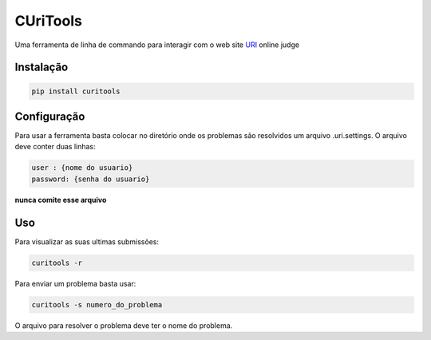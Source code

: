 CUriTools
==============
Uma ferramenta de linha de commando para interagir com o web site `URI`__  online
judge

__ https://www.urionlinejudge.com.br/

Instalação
-----------------
.. code:: python
  
  pip install curitools

Configuração
-----------------

Para usar a ferramenta basta colocar no diretório onde os problemas são
resolvidos um arquivo .uri.settings. O arquivo deve conter duas linhas:

.. code:: python

    user : {nome do usuario} 
    password: {senha do usuario}


**nunca comite esse arquivo**

Uso
-----------------

Para visualizar as suas ultimas submissões:

.. code:: python

    curitools -r


Para enviar um problema basta usar:

.. code:: python

    curitools -s numero_do_problema


O arquivo para resolver o problema deve ter o nome do problema. 

